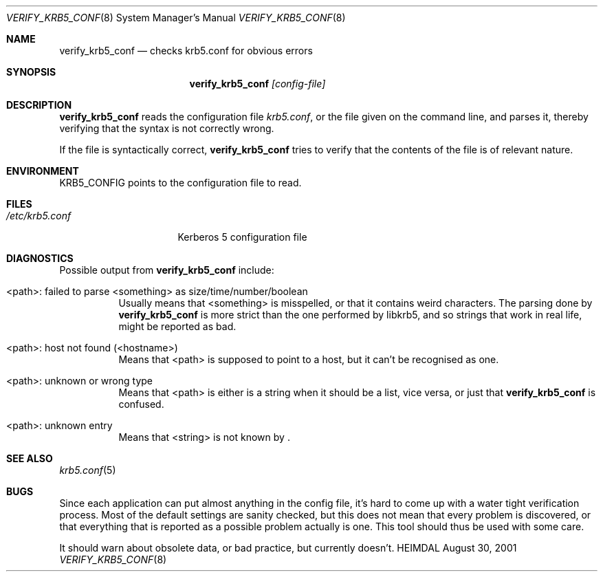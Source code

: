 .\" $Id$
.\"
.Dd August 30, 2001
.Dt VERIFY_KRB5_CONF 8
.Os HEIMDAL
.Sh NAME
.Nm verify_krb5_conf
.Nd checks krb5.conf for obvious errors
.Sh SYNOPSIS
.Nm
.Ar [config-file]
.Sh DESCRIPTION
.Nm
reads the configuration file
.Pa krb5.conf ,
or the file given on the command line,
and parses it, thereby verifying that the syntax is not correctly wrong.
.Pp
If the file is syntactically correct,
.Nm
tries to verify that the contents of the file is of relevant nature.
.Sh ENVIRONMENT
.Ev KRB5_CONFIG
points to the configuration file to read.
.Sh FILES
.Bl -tag -width /etc/krb5.conf -compact
.It Pa /etc/krb5.conf
Kerberos 5 configuration file
.El
.Sh DIAGNOSTICS
Possible output from
.Nm
include:
.Bl -tag -width "<path>"
.It "<path>: failed to parse <something> as size/time/number/boolean"
Usually means that <something> is misspelled, or that it contains
weird characters. The parsing done by
.Nm
is more strict than the one performed by libkrb5, and so strings that
work in real life, might be reported as bad.
.It "<path>: host not found (<hostname>)"
Means that <path> is supposed to point to a host, but it can't be
recognised as one.
.It <path>: unknown or wrong type
Means that <path> is either is a string when it should be a list, vice
versa, or just that
.Nm
is confused.
.It <path>: unknown entry
Means that <string> is not known by
.Nm "" .
.El
.Sh SEE ALSO
.Xr krb5.conf 5
.Sh BUGS
Since each application can put almost anything in the config file,
it's hard to come up with a water tight verification process. Most of
the default settings are sanity checked, but this does not mean that
every problem is discovered, or that everything that is reported as a
possible problem actually is one. This tool should thus be used with
some care.
.Pp
It should warn about obsolete data, or bad practice, but currently
doesn't.
